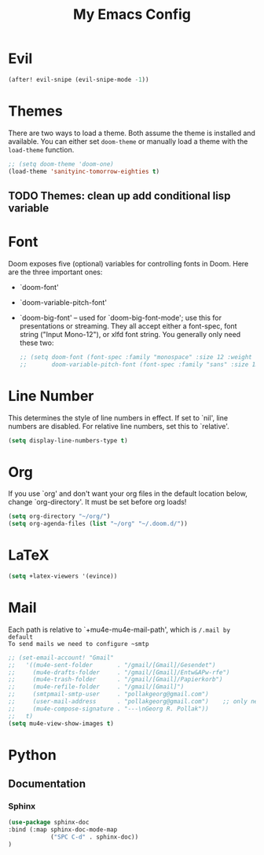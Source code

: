 #+TITLE: My Emacs Config
* Evil
#+begin_src emacs-lisp
(after! evil-snipe (evil-snipe-mode -1))
#+end_src

#+RESULTS:

* Themes
 There are two ways to load a theme. Both assume the theme is installed and
 available. You can either set ~doom-theme~ or manually load a theme with the
 ~load-theme~ function.
#+begin_src emacs-lisp
    ;; (setq doom-theme 'doom-one)
    (load-theme 'sanityinc-tomorrow-eighties t)
#+end_src
** TODO Themes: clean up add conditional lisp variable
# ,#+BEGIN_SRC emacs-lisp
# ;; (setq doom-theme 'doom-one)
#        ;; (use-package moe-theme                     ; Theme
#        ;; :ensure t
#        ;; :config
#        ;; (load-theme 'moe-dark t))
#         ;(use-package zenburn-theme
#         ;:ensure t
#         ;:config
#         ;(load-theme 'zenburn t))
#         ;(use-package tangotango-theme
#         ;:ensure t)
#          ;; (load-theme 'sanityinc-tomorrow-day t))
#      ;;  (use-package material-theme
#      ;;       :ensure t
#      ;;       :init
#      ;;
#      ;; (load-theme 'material t))
#           ;(use-package ample-theme
#           ;:init (progn (load-theme 'ample t t)
#           ;            (load-theme 'ample-flat t t)
#           ;            (load-theme 'ample-light t t)
#           ;            (enable-theme 'ample-flat))
#           ;:defer t
#           ;:ensure t)
#           ;; (use-package farmhouse-theme
#           ;;  :ensure t
#           ;;  :init
#           ;;     (load-theme 'farmhouse-dark t))
# #+END_SRC
* Font
 Doom exposes five (optional) variables for controlling fonts in Doom. Here
 are the three important ones:

 + `doom-font'
 + `doom-variable-pitch-font'
 + `doom-big-font' -- used for `doom-big-font-mode'; use this for presentations or streaming.
    They all accept either a font-spec, font string ("Input Mono-12"), or xlfd
    font string. You generally only need these two:
   #+begin_src emacs-lisp
    ;; (setq doom-font (font-spec :family "monospace" :size 12 :weight 'semi-light))
    ;;       doom-variable-pitch-font (font-spec :family "sans" :size 13))
   #+end_src

* Line Number
This determines the style of line numbers in effect. If set to `nil', line
numbers are disabled. For relative line numbers, set this to `relative'.
#+begin_src emacs-lisp
(setq display-line-numbers-type t)
#+end_src

* Org
If you use `org' and don't want your org files in the default location below,
change `org-directory'. It must be set before org loads!
#+begin_src emacs-lisp
(setq org-directory "~/org/")
(setq org-agenda-files (list "~/org" "~/.doom.d/"))
#+end_src

#+RESULTS:
| ~/org | ~/.doom.d/ |

* LaTeX
#+begin_src emacs-lisp
(setq +latex-viewers '(evince))
#+end_src

#+RESULTS:
| pdf-tools |
* Mail
Each path is relative to `+mu4e-mu4e-mail-path', which is ~/.mail by default
To send mails we need to configure ~smtp~
#+BEGIN_SRC emacs-lisp
;; (set-email-account! "Gmail"
;;   '((mu4e-sent-folder       . "/gmail/[Gmail]/Gesendet")
;;     (mu4e-drafts-folder     . "/gmail/[Gmail]/Entw&APw-rfe")
;;     (mu4e-trash-folder      . "/gmail/[Gmail]/Papierkorb")
;;     (mu4e-refile-folder     . "/gmail/[Gmail]")
;;     (smtpmail-smtp-user     . "pollakgeorg@gmail.com")
;;     (user-mail-address      . "pollakgeorg@gmail.com")    ;; only needed for mu < 1.4
;;     (mu4e-compose-signature . "---\nGeorg R. Pollak"))
;;   t)
(setq mu4e-view-show-images t)
#+END_SRC

#+RESULTS:
: t
* Python
** Documentation
*** Sphinx
#+BEGIN_SRC emacs-lisp
(use-package sphinx-doc
:bind (:map sphinx-doc-mode-map
            ("SPC C-d" . sphinx-doc))
)
#+END_SRC
